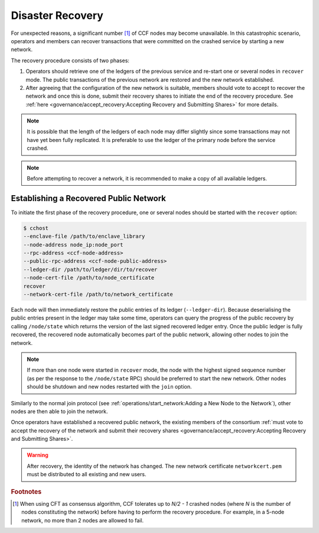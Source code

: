 Disaster Recovery
=================

For unexpected reasons, a significant number [#crash]_ of CCF nodes may become unavailable. In this catastrophic scenario, operators and members can recover transactions that were committed on the crashed service by starting a new network.

The recovery procedure consists of two phases:

1. Operators should retrieve one of the ledgers of the previous service and re-start one or several nodes in ``recover`` mode. The public transactions of the previous network are restored and the new network established.

2. After agreeing that the configuration of the new network is suitable, members should vote to accept to recover the network and once this is done, submit their recovery shares to initiate the end of the recovery procedure. See :ref:`here <governance/accept_recovery:Accepting Recovery and Submitting Shares>` for more details.

.. note:: It is possible that the length of the ledgers of each node may differ slightly since some transactions may not have yet been fully replicated. It is preferable to use the ledger of the primary node before the service crashed.

.. note:: Before attempting to recover a network, it is recommended to make a copy of all available ledgers.

Establishing a Recovered Public Network
---------------------------------------

To initiate the first phase of the recovery procedure, one or several nodes should be started with the ``recover`` option:

.. code-block:: bash

    $ cchost
    --enclave-file /path/to/enclave_library
    --node-address node_ip:node_port
    --rpc-address <ccf-node-address>
    --public-rpc-address <ccf-node-public-address>
    --ledger-dir /path/to/ledger/dir/to/recover
    --node-cert-file /path/to/node_certificate
    recover
    --network-cert-file /path/to/network_certificate

.. mermaid::

    graph LR;
        Uninitialized-- config -->Initialized;
        Initialized-- recovery -->ReadingPublicLedger;
        ReadingPublicLedger-->PartOfPublicNetwork;
        PartOfPublicNetwork-- member shares reassembly -->ReadingPrivateLedger;
        ReadingPrivateLedger-->PartOfNetwork;

Each node will then immediately restore the public entries of its ledger (``--ledger-dir``). Because deserialising the public entries present in the ledger may take some time, operators can query the progress of the public recovery by calling ``/node/state`` which returns the version of the last signed recovered ledger entry. Once the public ledger is fully recovered, the recovered node automatically becomes part of the public network, allowing other nodes to join the network.

.. mermaid::

    graph LR;
        Uninitialized-- config -->Initialized;
        Initialized-- join from snapshot -->VerifyingSnapshot;
        VerifyingSnapshot-->Pending;
        Initialized-- join -->Pending;
        Pending-- poll status -->Pending;
        Pending-- trusted -->PartOfPublicNetwork;

.. note:: If more than one node were started in ``recover`` mode, the node with the highest signed sequence number (as per the response to the ``/node/state`` RPC) should be preferred to start the new network. Other nodes should be shutdown and new nodes restarted with the ``join`` option.

Similarly to the normal join protocol (see :ref:`operations/start_network:Adding a New Node to the Network`), other nodes are then able to join the network.

.. mermaid::

    sequenceDiagram
        participant Operators
        participant Node 2
        participant Node 3

        Operators->>+Node 2: cchost --rpc-address=ip2:port2 --ledger-dir=./ledger recover
        Node 2-->>Operators: Network Certificate
        Note over Node 2: Reading Public Ledger...

        Operators->>+Node 2: /node/state
        Node 2-->>Operators: {"last_signed_seqno": 50, "state": "readingPublicLedger"}
        Note over Node 2: Finished Reading Public Ledger, now Part of Public Network
        Operators->>Node 2: /node/state
        Node 2-->>Operators: {"last_signed_seqno": 243, "state": "partOfPublicNetwork"}

        Note over Operators, Node 2: Operators select Node 2 to start the new network

        Operators->>+Node 3: cchost join --network-cert-file=Network Certificate --target-rpc-address=ip2:port2
        Node 3->>+Node 2: Join network (over TLS)
        Node 2-->>Node 3: Join network response

        Note over Node 3: Part of Public Network

Once operators have established a recovered public network, the existing members of the consortium :ref:`must vote to accept the recovery of the network and submit their recovery shares <governance/accept_recovery:Accepting Recovery and Submitting Shares>`.

.. warning:: After recovery, the identity of the network has changed. The new network certificate ``networkcert.pem`` must be distributed to all existing and new users.

.. rubric:: Footnotes

.. [#crash] When using CFT as consensus algorithm, CCF tolerates up to `N/2 - 1` crashed nodes (where `N` is the number of nodes constituting the network) before having to perform the recovery procedure. For example, in a 5-node network, no more than 2 nodes are allowed to fail.